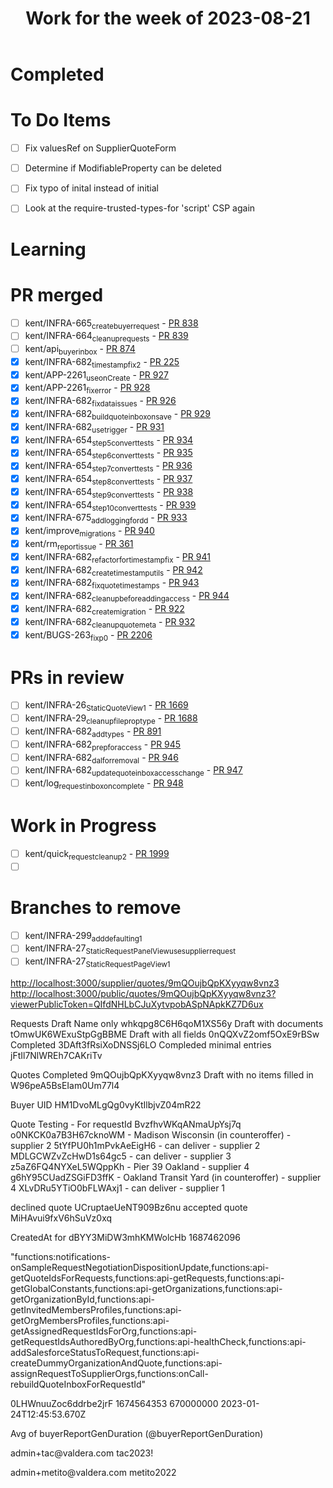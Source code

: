 #+TITLE: Work for the week of 2023-08-21

* Completed

* To Do Items
- [ ] Fix valuesRef on SupplierQuoteForm
- [ ] Determine if ModifiableProperty can be deleted
- [ ] Fix typo of inital instead of initial

- [ ] Look at the require-trusted-types-for 'script' CSP again

* Learning

* PR merged
- [ ] kent/INFRA-665_create_buyer_request - [[https://github.com/Valdera-Inc/integrated-backend-firebase/pull/838][PR 838]]
- [ ] kent/INFRA-664_cleanup_requests - [[https://github.com/Valdera-Inc/integrated-backend-firebase/pull/839][PR 839]]
- [ ] kent/api_buyer_inbox - [[https://github.com/Valdera-Inc/integrated-backend-firebase/pull/874][PR 874]]
- [X] kent/INFRA-682_timestamp_fix_2 - [[https://github.com/Valdera-Inc/integrated-backend-firebase/pull/925][PR 225]]
- [X] kent/APP-2261_use_onCreate - [[https://github.com/Valdera-Inc/integrated-backend-firebase/pull/927][PR 927]]
- [X] kent/APP-2261_fix_error - [[https://github.com/Valdera-Inc/integrated-backend-firebase/pull/928][PR 928]]
- [X] kent/INFRA-682_fix_data_issues - [[https://github.com/Valdera-Inc/integrated-backend-firebase/pull/926][PR 926]]
- [X] kent/INFRA-682_build_quote_inbox_on_save - [[https://github.com/Valdera-Inc/integrated-backend-firebase/pull/929][PR 929]]
- [X] kent/INFRA-682_use_trigger - [[https://github.com/Valdera-Inc/integrated-backend-firebase/pull/931][PR 931]]
- [X] kent/INFRA-654_step5_convert_tests - [[https://github.com/Valdera-Inc/integrated-backend-firebase/pull/934][PR 934]]
- [X] kent/INFRA-654_step6_convert_tests - [[https://github.com/Valdera-Inc/integrated-backend-firebase/pull/935][PR 935]]
- [X] kent/INFRA-654_step7_convert_tests - [[https://github.com/Valdera-Inc/integrated-backend-firebase/pull/936][PR 936]]
- [X] kent/INFRA-654_step8_convert_tests - [[https://github.com/Valdera-Inc/integrated-backend-firebase/pull/937][PR 937]]
- [X] kent/INFRA-654_step9_convert_tests - [[https://github.com/Valdera-Inc/integrated-backend-firebase/pull/938][PR 938]]
- [X] kent/INFRA-654_step10_convert_tests - [[https://github.com/Valdera-Inc/integrated-backend-firebase/pull/939][PR 939]]
- [X] kent/INFRA-675_add_logging_for_dd - [[https://github.com/Valdera-Inc/integrated-backend-firebase/pull/933][PR 933]]
- [X] kent/improve_migrations - [[https://github.com/Valdera-Inc/integrated-backend-firebase/pull/940][PR 940]]
- [X] kent/rm_report_issue - [[https://github.com/Valdera-Inc/valdera-internal/pull/361][PR 361]]
- [X] kent/INFRA-682_refactor_for_timestamp_fix - [[https://github.com/Valdera-Inc/integrated-backend-firebase/pull/941][PR 941]]
- [X] kent/INFRA-682_create_timestamp_utils - [[https://github.com/Valdera-Inc/integrated-backend-firebase/pull/942][PR 942]]
- [X] kent/INFRA-682_fix_quote_timestamps - [[https://github.com/Valdera-Inc/integrated-backend-firebase/pull/943][PR 943]]
- [X] kent/INFRA-682_cleanup_before_adding_access - [[https://github.com/Valdera-Inc/integrated-backend-firebase/pull/944][PR 944]]
- [X] kent/INFRA-682_create_migration - [[https://github.com/Valdera-Inc/integrated-backend-firebase/pull/922][PR 922]]
- [X] kent/INFRA-682_cleanup_quote_meta - [[https://github.com/Valdera-Inc/integrated-backend-firebase/pull/932][PR 932]]
- [X] kent/BUGS-263_fix_p0 - [[https://github.com/Valdera-Inc/valdera-web/pull/2026][PR 2206]]

* PRs in review
- [ ] kent/INFRA-26_StaticQuoteView_1 - [[https://github.com/Valdera-Inc/valdera-web/pull/1669][PR 1669]]
- [ ] kent/INFRA-29_cleanup_file_prop_type - [[https://github.com/Valdera-Inc/valdera-web/pull/1688][PR 1688]]
- [ ] kent/INFRA-682_add_types - [[https://github.com/Valdera-Inc/integrated-backend-firebase/pull/891][PR 891]]
- [ ] kent/INFRA-682_prep_for_access - [[https://github.com/Valdera-Inc/integrated-backend-firebase/pull/945][PR 945]]
- [ ] kent/INFRA-682_dal_for_removal - [[https://github.com/Valdera-Inc/integrated-backend-firebase/pull/946][PR 946]]
- [ ] kent/INFRA-682_update_quote_inbox_access_change - [[https://github.com/Valdera-Inc/integrated-backend-firebase/pull/947][PR 947]]
- [ ] kent/log_request_inbox_on_complete - [[https://github.com/Valdera-Inc/integrated-backend-firebase/pull/948][PR 948]]

* Work in Progress
- [ ] kent/quick_request_cleanup_2 - [[https://github.com/Valdera-Inc/valdera-web/pull/1999][PR 1999]]
- [ ]


* Branches to remove
- [ ] kent/INFRA-299_add_defaulting_1
- [ ] kent/INFRA-27_StaticRequestPanelView_use_supplier_request
- [ ] kent/INFRA-27_StaticRequestPageView_1

http://localhost:3000/supplier/quotes/9mQOujbQpKXyyqw8vnz3
http://localhost:3000/public/quotes/9mQOujbQpKXyyqw8vnz3?viewerPublicToken=QIfdNHLbCJuXytvpobASpNApkKZ7D6ux

Requests
Draft Name only whkqpg8C6H6qoM1XS56y
Draft with documents tOmwUK6WExuStpGgBBME
Draft with all fields 0nQQXvZ2omf5OxE9rBSw
Completed 3DAft3fRsiXoDNSSj6LO
Compleded minimal entries jFtIl7NlWREh7CAKriTv

Quotes
Completed 9mQOujbQpKXyyqw8vnz3
Draft with no items filled in W96peA5BsEIam0Um77l4

Buyer UID HM1DvoMLgQg0vyKtIlbjvZ04mR22


Quote Testing - For requestId BvzfhvWKqANmaUpYsj7q
o0NKCK0a7B3H67cknoWM - Madison Wisconsin (in counteroffer) - supplier 2
5tYfPU0h1mPvkAeEigH6 - can deliver - supplier 2
MDLGCWZvZcHwD1s64gc5 - can deliver - supplier 3
z5aZ6FQ4NYXeL5WQppKh - Pier 39 Oakland - supplier 4
g6hY95CUadZSGiFD3ffK - Oakland Transit Yard (in counteroffer) - supplier 4
XLvDRu5YTiO0bFLWAxj1 - can deliver - supplier 1


declined quote UCruptaeUeNT909Bz6nu
accepted quote MiHAvui9fxV6hSuVz0xq

CreatedAt for dBYY3MiDW3mhKMWolcHb
1687462096

"functions:notifications-onSampleRequestNegotiationDispositionUpdate,functions:api-getQuoteIdsForRequests,functions:api-getRequests,functions:api-getGlobalConstants,functions:api-getOrganizations,functions:api-getOrganizationById,functions:api-getInvitedMembersProfiles,functions:api-getOrgMembersProfiles,functions:api-getAssignedRequestIdsForOrg,functions:api-getRequestIdsAuthoredByOrg,functions:api-healthCheck,functions:api-addSalesforceStatusToRequest,functions:api-createDummyOrganizationAndQuote,functions:api-assignRequestToSupplierOrgs,functions:onCall-rebuildQuoteInboxForRequestId"


0LHWnuuZoc6ddrbe2jrF
1674564353 670000000
2023-01-24T12:45:53.670Z


Avg of buyerReportGenDuration (@buyerReportGenDuration)



admin+tac@valdera.com
tac2023!

admin+metito@valdera.com
metito2022

